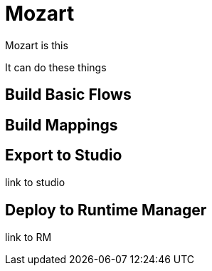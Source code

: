 = Mozart
:keywords: mozart

Mozart is this


It can do these things


== Build Basic Flows


== Build Mappings


== Export to Studio

link to studio

== Deploy to Runtime Manager

link to RM
